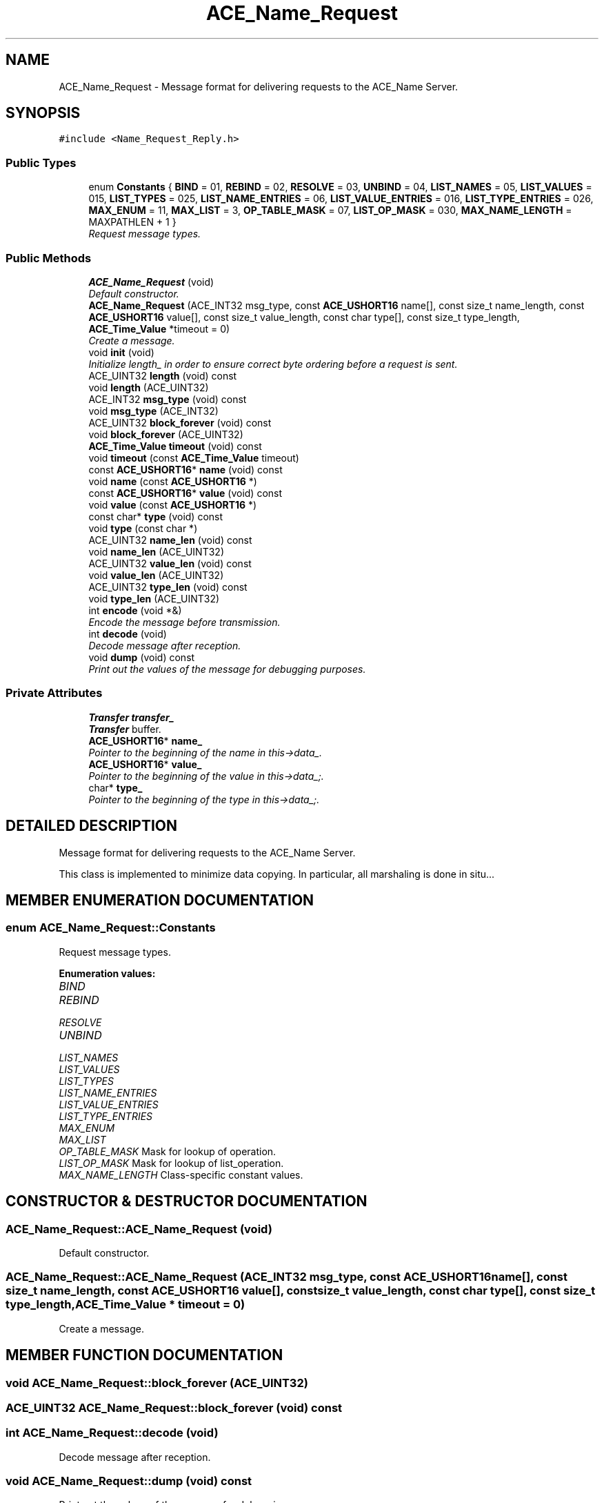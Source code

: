 .TH ACE_Name_Request 3 "5 Oct 2001" "ACE" \" -*- nroff -*-
.ad l
.nh
.SH NAME
ACE_Name_Request \- Message format for delivering requests to the ACE_Name Server. 
.SH SYNOPSIS
.br
.PP
\fC#include <Name_Request_Reply.h>\fR
.PP
.SS Public Types

.in +1c
.ti -1c
.RI "enum \fBConstants\fR { \fBBIND\fR = 01, \fBREBIND\fR = 02, \fBRESOLVE\fR = 03, \fBUNBIND\fR = 04, \fBLIST_NAMES\fR = 05, \fBLIST_VALUES\fR = 015, \fBLIST_TYPES\fR = 025, \fBLIST_NAME_ENTRIES\fR = 06, \fBLIST_VALUE_ENTRIES\fR = 016, \fBLIST_TYPE_ENTRIES\fR = 026, \fBMAX_ENUM\fR = 11, \fBMAX_LIST\fR = 3, \fBOP_TABLE_MASK\fR = 07, \fBLIST_OP_MASK\fR = 030, \fBMAX_NAME_LENGTH\fR = MAXPATHLEN + 1 }"
.br
.RI "\fIRequest message types.\fR"
.in -1c
.SS Public Methods

.in +1c
.ti -1c
.RI "\fBACE_Name_Request\fR (void)"
.br
.RI "\fIDefault constructor.\fR"
.ti -1c
.RI "\fBACE_Name_Request\fR (ACE_INT32 msg_type, const \fBACE_USHORT16\fR name[], const size_t name_length, const \fBACE_USHORT16\fR value[], const size_t value_length, const char type[], const size_t type_length, \fBACE_Time_Value\fR *timeout = 0)"
.br
.RI "\fICreate a  message.\fR"
.ti -1c
.RI "void \fBinit\fR (void)"
.br
.RI "\fIInitialize length_ in order to ensure correct byte ordering before a request is sent.\fR"
.ti -1c
.RI "ACE_UINT32 \fBlength\fR (void) const"
.br
.ti -1c
.RI "void \fBlength\fR (ACE_UINT32)"
.br
.ti -1c
.RI "ACE_INT32 \fBmsg_type\fR (void) const"
.br
.ti -1c
.RI "void \fBmsg_type\fR (ACE_INT32)"
.br
.ti -1c
.RI "ACE_UINT32 \fBblock_forever\fR (void) const"
.br
.ti -1c
.RI "void \fBblock_forever\fR (ACE_UINT32)"
.br
.ti -1c
.RI "\fBACE_Time_Value\fR \fBtimeout\fR (void) const"
.br
.ti -1c
.RI "void \fBtimeout\fR (const \fBACE_Time_Value\fR timeout)"
.br
.ti -1c
.RI "const \fBACE_USHORT16\fR* \fBname\fR (void) const"
.br
.ti -1c
.RI "void \fBname\fR (const \fBACE_USHORT16\fR *)"
.br
.ti -1c
.RI "const \fBACE_USHORT16\fR* \fBvalue\fR (void) const"
.br
.ti -1c
.RI "void \fBvalue\fR (const \fBACE_USHORT16\fR *)"
.br
.ti -1c
.RI "const char* \fBtype\fR (void) const"
.br
.ti -1c
.RI "void \fBtype\fR (const char *)"
.br
.ti -1c
.RI "ACE_UINT32 \fBname_len\fR (void) const"
.br
.ti -1c
.RI "void \fBname_len\fR (ACE_UINT32)"
.br
.ti -1c
.RI "ACE_UINT32 \fBvalue_len\fR (void) const"
.br
.ti -1c
.RI "void \fBvalue_len\fR (ACE_UINT32)"
.br
.ti -1c
.RI "ACE_UINT32 \fBtype_len\fR (void) const"
.br
.ti -1c
.RI "void \fBtype_len\fR (ACE_UINT32)"
.br
.ti -1c
.RI "int \fBencode\fR (void *&)"
.br
.RI "\fIEncode the message before transmission.\fR"
.ti -1c
.RI "int \fBdecode\fR (void)"
.br
.RI "\fIDecode message after reception.\fR"
.ti -1c
.RI "void \fBdump\fR (void) const"
.br
.RI "\fIPrint out the values of the message for debugging purposes.\fR"
.in -1c
.SS Private Attributes

.in +1c
.ti -1c
.RI "\fBTransfer\fR \fBtransfer_\fR"
.br
.RI "\fI\fBTransfer\fR buffer.\fR"
.ti -1c
.RI "\fBACE_USHORT16\fR* \fBname_\fR"
.br
.RI "\fIPointer to the beginning of the name in this->data_.\fR"
.ti -1c
.RI "\fBACE_USHORT16\fR* \fBvalue_\fR"
.br
.RI "\fIPointer to the beginning of the value in this->data_;.\fR"
.ti -1c
.RI "char* \fBtype_\fR"
.br
.RI "\fIPointer to the beginning of the type in this->data_;.\fR"
.in -1c
.SH DETAILED DESCRIPTION
.PP 
Message format for delivering requests to the ACE_Name Server.
.PP
.PP
 This class is implemented to minimize data copying. In particular, all marshaling is done in situ... 
.PP
.SH MEMBER ENUMERATION DOCUMENTATION
.PP 
.SS enum ACE_Name_Request::Constants
.PP
Request message types.
.PP
\fBEnumeration values:\fR
.in +1c
.TP
\fB\fIBIND\fR \fR
.TP
\fB\fIREBIND\fR \fR
.TP
\fB\fIRESOLVE\fR \fR
.TP
\fB\fIUNBIND\fR \fR
.TP
\fB\fILIST_NAMES\fR \fR
.TP
\fB\fILIST_VALUES\fR \fR
.TP
\fB\fILIST_TYPES\fR \fR
.TP
\fB\fILIST_NAME_ENTRIES\fR \fR
.TP
\fB\fILIST_VALUE_ENTRIES\fR \fR
.TP
\fB\fILIST_TYPE_ENTRIES\fR \fR
.TP
\fB\fIMAX_ENUM\fR \fR
.TP
\fB\fIMAX_LIST\fR \fR
.TP
\fB\fIOP_TABLE_MASK\fR \fRMask for lookup of operation.
.TP
\fB\fILIST_OP_MASK\fR \fRMask for lookup of list_operation.
.TP
\fB\fIMAX_NAME_LENGTH\fR \fRClass-specific constant values.
.SH CONSTRUCTOR & DESTRUCTOR DOCUMENTATION
.PP 
.SS ACE_Name_Request::ACE_Name_Request (void)
.PP
Default constructor.
.PP
.SS ACE_Name_Request::ACE_Name_Request (ACE_INT32 msg_type, const \fBACE_USHORT16\fR name[], const size_t name_length, const \fBACE_USHORT16\fR value[], const size_t value_length, const char type[], const size_t type_length, \fBACE_Time_Value\fR * timeout = 0)
.PP
Create a  message.
.PP
.SH MEMBER FUNCTION DOCUMENTATION
.PP 
.SS void ACE_Name_Request::block_forever (ACE_UINT32)
.PP
.SS ACE_UINT32 ACE_Name_Request::block_forever (void) const
.PP
.SS int ACE_Name_Request::decode (void)
.PP
Decode message after reception.
.PP
.SS void ACE_Name_Request::dump (void) const
.PP
Print out the values of the message for debugging purposes.
.PP
.SS int ACE_Name_Request::encode (void *&)
.PP
Encode the message before transmission.
.PP
.SS void ACE_Name_Request::init (void)
.PP
Initialize length_ in order to ensure correct byte ordering before a request is sent.
.PP
.SS void ACE_Name_Request::length (ACE_UINT32)
.PP
.SS ACE_UINT32 ACE_Name_Request::length (void) const
.PP
.SS void ACE_Name_Request::msg_type (ACE_INT32)
.PP
.SS ACE_INT32 ACE_Name_Request::msg_type (void) const
.PP
.SS void ACE_Name_Request::name (const \fBACE_USHORT16\fR *)
.PP
.SS const \fBACE_USHORT16\fR* ACE_Name_Request::name (void) const
.PP
.SS void ACE_Name_Request::name_len (ACE_UINT32)
.PP
.SS ACE_UINT32 ACE_Name_Request::name_len (void) const
.PP
.SS void ACE_Name_Request::timeout (const \fBACE_Time_Value\fR timeout)
.PP
.SS \fBACE_Time_Value\fR ACE_Name_Request::timeout (void) const
.PP
.SS void ACE_Name_Request::type (const char *)
.PP
.SS const char* ACE_Name_Request::type (void) const
.PP
.SS void ACE_Name_Request::type_len (ACE_UINT32)
.PP
.SS ACE_UINT32 ACE_Name_Request::type_len (void) const
.PP
.SS void ACE_Name_Request::value (const \fBACE_USHORT16\fR *)
.PP
.SS const \fBACE_USHORT16\fR* ACE_Name_Request::value (void) const
.PP
.SS void ACE_Name_Request::value_len (ACE_UINT32)
.PP
.SS ACE_UINT32 ACE_Name_Request::value_len (void) const
.PP
.SH MEMBER DATA DOCUMENTATION
.PP 
.SS \fBACE_USHORT16\fR * ACE_Name_Request::name_\fC [private]\fR
.PP
Pointer to the beginning of the name in this->data_.
.PP
.SS \fBTransfer\fR ACE_Name_Request::transfer_\fC [private]\fR
.PP
\fBTransfer\fR buffer.
.PP
.SS char * ACE_Name_Request::type_\fC [private]\fR
.PP
Pointer to the beginning of the type in this->data_;.
.PP
.SS \fBACE_USHORT16\fR * ACE_Name_Request::value_\fC [private]\fR
.PP
Pointer to the beginning of the value in this->data_;.
.PP


.SH AUTHOR
.PP 
Generated automatically by Doxygen for ACE from the source code.